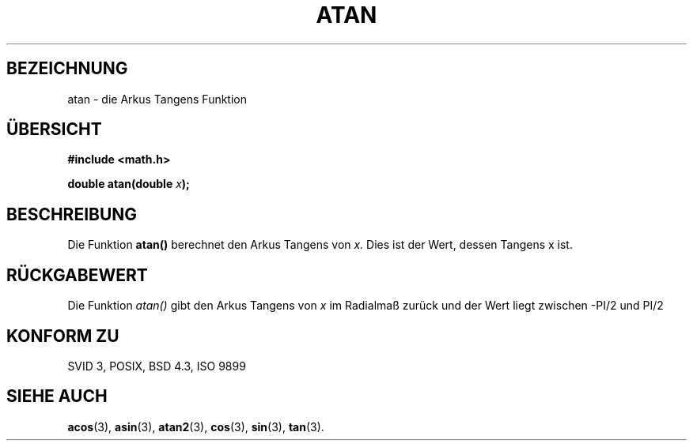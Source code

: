 .\" Copyright 1993 David Metcalfe (david@prism.demon.co.uk)
.\"
.\" Permission is granted to make and distribute verbatim copies of this
.\" manual provided the copyright notice and this permission notice are
.\" preserved on all copies.
.\"
.\" Permission is granted to copy and distribute modified versions of this
.\" manual under the conditions for verbatim copying, provided that the
.\" entire resulting derived work is distributed under the terms of a
.\" permission notice identical to this one
.\" 
.\" Since the Linux kernel and libraries are constantly changing, this
.\" manual page may be incorrect or out-of-date.  The author(s) assume no
.\" responsibility for errors or omissions, or for damages resulting from
.\" the use of the information contained herein.  The author(s) may not
.\" have taken the same level of care in the production of this manual,
.\" which is licensed free of charge, as they might when working
.\" professionally.
.\" 
.\" Formatted or processed versions of this manual, if unaccompanied by
.\" the source, must acknowledge the copyright and authors of this work.
.\"
.\" References consulted:
.\"     Linux libc source code
.\"     Lewine's _POSIX Programmer's Guide_ (O'Reilly & Associates, 1991)
.\"     386BSD man pages
.\" Modified Sat Jul 24 21:41:58 1993 by Rik Faith (faith@cs.unc.edu)
.\"
.\" Translated into german by Markus Schmitt (fw@math.uni-sb.de)
.\"
.TH ATAN 3 "30. Mai 1996" "GNU" "Bibliotheksfunktionen"
.\"
.SH BEZEICHNUNG
atan - die Arkus Tangens Funktion
.SH "ÜBERSICHT"
.nf
.B #include <math.h>
.sp
.BI "double atan(double " x );
.fi
.SH BESCHREIBUNG
Die Funktion
.B atan()
berechnet den Arkus Tangens von 
.I x.
Dies ist der Wert, dessen Tangens x ist.
.SH "RÜCKGABEWERT"
Die Funktion
.I atan()
gibt den Arkus Tangens von 
.I x 
im Radialmaß zurück und der Wert liegt zwischen -PI/2 und PI/2
.SH "KONFORM ZU"
SVID 3, POSIX, BSD 4.3, ISO 9899
.SH "SIEHE AUCH"
.BR acos (3),
.BR asin (3),
.BR atan2 (3),
.BR cos (3),
.BR sin (3),
.BR tan (3).

